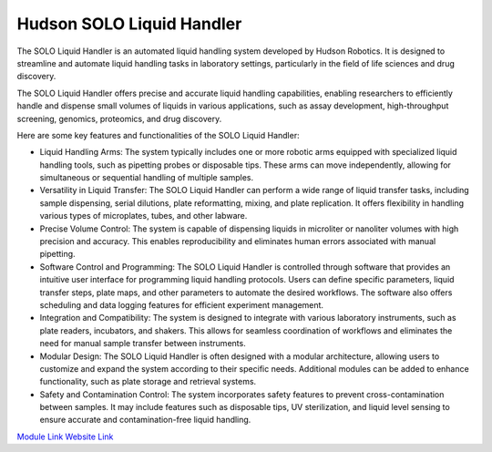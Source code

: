 Hudson SOLO Liquid Handler
==========================

The SOLO Liquid Handler is an automated liquid handling system developed by Hudson Robotics. It is designed to streamline and automate liquid handling tasks in laboratory settings, particularly in the field of life sciences and drug discovery.

The SOLO Liquid Handler offers precise and accurate liquid handling capabilities, enabling researchers to efficiently handle and dispense small volumes of liquids in various applications, such as assay development, high-throughput screening, genomics, proteomics, and drug discovery.

Here are some key features and functionalities of the SOLO Liquid Handler:

- Liquid Handling Arms: The system typically includes one or more robotic arms equipped with specialized liquid handling tools, such as pipetting probes or disposable tips. These arms can move independently, allowing for simultaneous or sequential handling of multiple samples.
- Versatility in Liquid Transfer: The SOLO Liquid Handler can perform a wide range of liquid transfer tasks, including sample dispensing, serial dilutions, plate reformatting, mixing, and plate replication. It offers flexibility in handling various types of microplates, tubes, and other labware.
- Precise Volume Control: The system is capable of dispensing liquids in microliter or nanoliter volumes with high precision and accuracy. This enables reproducibility and eliminates human errors associated with manual pipetting.
- Software Control and Programming: The SOLO Liquid Handler is controlled through software that provides an intuitive user interface for programming liquid handling protocols. Users can define specific parameters, liquid transfer steps, plate maps, and other parameters to automate the desired workflows. The software also offers scheduling and data logging features for efficient experiment management.
- Integration and Compatibility: The system is designed to integrate with various laboratory instruments, such as plate readers, incubators, and shakers. This allows for seamless coordination of workflows and eliminates the need for manual sample transfer between instruments.
- Modular Design: The SOLO Liquid Handler is often designed with a modular architecture, allowing users to customize and expand the system according to their specific needs. Additional modules can be added to enhance functionality, such as plate storage and retrieval systems.
- Safety and Contamination Control: The system incorporates safety features to prevent cross-contamination between samples. It may include features such as disposable tips, UV sterilization, and liquid level sensing to ensure accurate and contamination-free liquid handling.


.. image:: https://github.com/AD-SDL/RPL/blob/main/images/robots/solo.jpeg
  :width: 400

`Module Link <https://github.com/AD-SDL/hudson-liquidhandling>`_
`Website Link <https://hudsonrobotics.com/products/liquid-handling/solo-liquid-handling/>`_